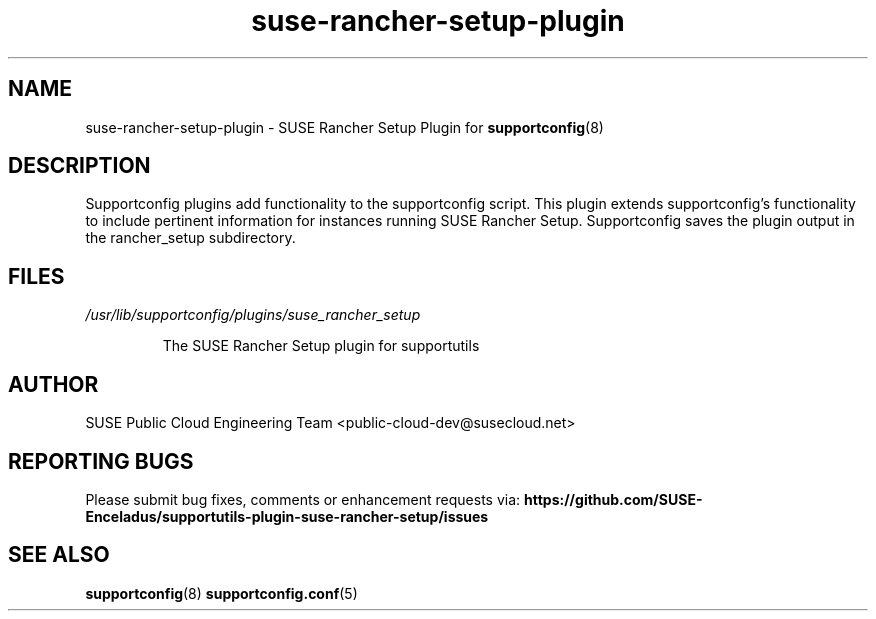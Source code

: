 .TH suse-rancher-setup-plugin "8" "07 Dec 2022" "suse-rancher-setup-plugin" "Support Utilities Manual"
.SH NAME
suse-rancher-setup-plugin \- SUSE Rancher Setup Plugin for
.BR supportconfig (8)
.
.SH DESCRIPTION
Supportconfig plugins add functionality to the supportconfig script. This
plugin extends supportconfig's functionality to include pertinent information
for instances running SUSE Rancher Setup. Supportconfig saves the plugin output
in the rancher_setup subdirectory.

.SH FILES
.I /usr/lib/supportconfig/plugins/suse_rancher_setup
.RS

The SUSE Rancher Setup plugin for supportutils
.RE
.SH AUTHOR
SUSE Public Cloud Engineering Team <public-cloud-dev@susecloud.net>
.SH REPORTING BUGS
Please submit bug fixes, comments or enhancement requests via:
.B https://github.com/SUSE-Enceladus/supportutils-plugin-suse-rancher-setup/issues
.SH SEE ALSO
.BR supportconfig (8)
.BR supportconfig.conf (5)
